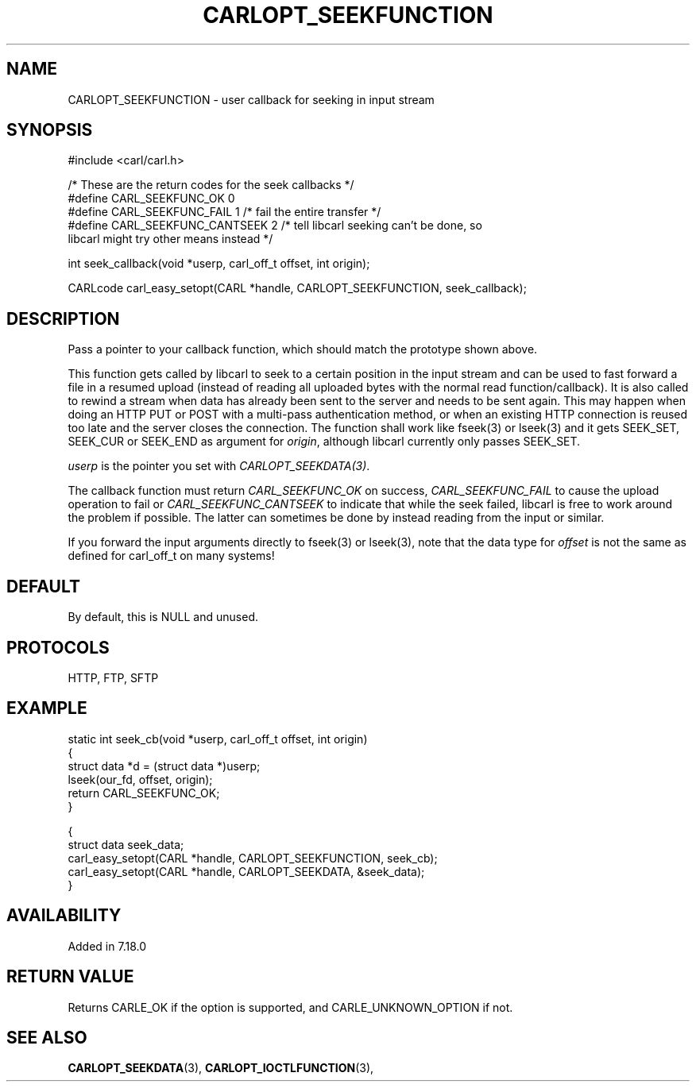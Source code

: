 .\" **************************************************************************
.\" *                                  _   _ ____  _
.\" *  Project                     ___| | | |  _ \| |
.\" *                             / __| | | | |_) | |
.\" *                            | (__| |_| |  _ <| |___
.\" *                             \___|\___/|_| \_\_____|
.\" *
.\" * Copyright (C) 1998 - 2020, Daniel Stenberg, <daniel@haxx.se>, et al.
.\" *
.\" * This software is licensed as described in the file COPYING, which
.\" * you should have received as part of this distribution. The terms
.\" * are also available at https://carl.se/docs/copyright.html.
.\" *
.\" * You may opt to use, copy, modify, merge, publish, distribute and/or sell
.\" * copies of the Software, and permit persons to whom the Software is
.\" * furnished to do so, under the terms of the COPYING file.
.\" *
.\" * This software is distributed on an "AS IS" basis, WITHOUT WARRANTY OF ANY
.\" * KIND, either express or implied.
.\" *
.\" **************************************************************************
.\"
.TH CARLOPT_SEEKFUNCTION 3 "16 Jun 2014" "libcarl 7.37.0" "carl_easy_setopt options"
.SH NAME
CARLOPT_SEEKFUNCTION \- user callback for seeking in input stream
.SH SYNOPSIS
.nf
#include <carl/carl.h>

/* These are the return codes for the seek callbacks */
#define CARL_SEEKFUNC_OK       0
#define CARL_SEEKFUNC_FAIL     1 /* fail the entire transfer */
#define CARL_SEEKFUNC_CANTSEEK 2 /* tell libcarl seeking can't be done, so
                                    libcarl might try other means instead */

int seek_callback(void *userp, carl_off_t offset, int origin);

CARLcode carl_easy_setopt(CARL *handle, CARLOPT_SEEKFUNCTION, seek_callback);
.SH DESCRIPTION
Pass a pointer to your callback function, which should match the prototype
shown above.

This function gets called by libcarl to seek to a certain position in the
input stream and can be used to fast forward a file in a resumed upload
(instead of reading all uploaded bytes with the normal read
function/callback). It is also called to rewind a stream when data has already
been sent to the server and needs to be sent again. This may happen when doing
an HTTP PUT or POST with a multi-pass authentication method, or when an
existing HTTP connection is reused too late and the server closes the
connection. The function shall work like fseek(3) or lseek(3) and it gets
SEEK_SET, SEEK_CUR or SEEK_END as argument for \fIorigin\fP, although libcarl
currently only passes SEEK_SET.

\fIuserp\fP is the pointer you set with \fICARLOPT_SEEKDATA(3)\fP.

The callback function must return \fICARL_SEEKFUNC_OK\fP on success,
\fICARL_SEEKFUNC_FAIL\fP to cause the upload operation to fail or
\fICARL_SEEKFUNC_CANTSEEK\fP to indicate that while the seek failed, libcarl
is free to work around the problem if possible. The latter can sometimes be
done by instead reading from the input or similar.

If you forward the input arguments directly to fseek(3) or lseek(3), note that
the data type for \fIoffset\fP is not the same as defined for carl_off_t on
many systems!
.SH DEFAULT
By default, this is NULL and unused.
.SH PROTOCOLS
HTTP, FTP, SFTP
.SH EXAMPLE
.nf
static int seek_cb(void *userp, carl_off_t offset, int origin)
{
  struct data *d = (struct data *)userp;
  lseek(our_fd, offset, origin);
  return CARL_SEEKFUNC_OK;
}

{
  struct data seek_data;
  carl_easy_setopt(CARL *handle, CARLOPT_SEEKFUNCTION, seek_cb);
  carl_easy_setopt(CARL *handle, CARLOPT_SEEKDATA, &seek_data);
}
.fi
.SH AVAILABILITY
Added in 7.18.0
.SH RETURN VALUE
Returns CARLE_OK if the option is supported, and CARLE_UNKNOWN_OPTION if not.
.SH "SEE ALSO"
.BR CARLOPT_SEEKDATA "(3), " CARLOPT_IOCTLFUNCTION "(3), "

